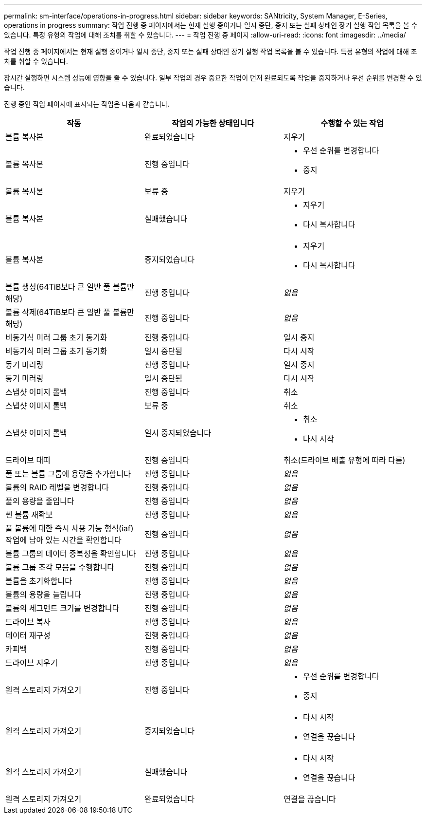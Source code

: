---
permalink: sm-interface/operations-in-progress.html 
sidebar: sidebar 
keywords: SANtricity, System Manager, E-Series, operations in progress 
summary: 작업 진행 중 페이지에서는 현재 실행 중이거나 일시 중단, 중지 또는 실패 상태인 장기 실행 작업 목록을 볼 수 있습니다. 특정 유형의 작업에 대해 조치를 취할 수 있습니다. 
---
= 작업 진행 중 페이지
:allow-uri-read: 
:icons: font
:imagesdir: ../media/


[role="lead"]
작업 진행 중 페이지에서는 현재 실행 중이거나 일시 중단, 중지 또는 실패 상태인 장기 실행 작업 목록을 볼 수 있습니다. 특정 유형의 작업에 대해 조치를 취할 수 있습니다.

장시간 실행하면 시스템 성능에 영향을 줄 수 있습니다. 일부 작업의 경우 중요한 작업이 먼저 완료되도록 작업을 중지하거나 우선 순위를 변경할 수 있습니다.

진행 중인 작업 페이지에 표시되는 작업은 다음과 같습니다.

[cols="1a,1a,1a"]
|===
| 작동 | 작업의 가능한 상태입니다 | 수행할 수 있는 작업 


 a| 
볼륨 복사본
 a| 
완료되었습니다
 a| 
지우기



 a| 
볼륨 복사본
 a| 
진행 중입니다
 a| 
* 우선 순위를 변경합니다
* 중지




 a| 
볼륨 복사본
 a| 
보류 중
 a| 
지우기



 a| 
볼륨 복사본
 a| 
실패했습니다
 a| 
* 지우기
* 다시 복사합니다




 a| 
볼륨 복사본
 a| 
중지되었습니다
 a| 
* 지우기
* 다시 복사합니다




 a| 
볼륨 생성(64TiB보다 큰 일반 풀 볼륨만 해당)
 a| 
진행 중입니다
 a| 
_없음_



 a| 
볼륨 삭제(64TiB보다 큰 일반 풀 볼륨만 해당)
 a| 
진행 중입니다
 a| 
_없음_



 a| 
비동기식 미러 그룹 초기 동기화
 a| 
진행 중입니다
 a| 
일시 중지



 a| 
비동기식 미러 그룹 초기 동기화
 a| 
일시 중단됨
 a| 
다시 시작



 a| 
동기 미러링
 a| 
진행 중입니다
 a| 
일시 중지



 a| 
동기 미러링
 a| 
일시 중단됨
 a| 
다시 시작



 a| 
스냅샷 이미지 롤백
 a| 
진행 중입니다
 a| 
취소



 a| 
스냅샷 이미지 롤백
 a| 
보류 중
 a| 
취소



 a| 
스냅샷 이미지 롤백
 a| 
일시 중지되었습니다
 a| 
* 취소
* 다시 시작




 a| 
드라이브 대피
 a| 
진행 중입니다
 a| 
취소(드라이브 배출 유형에 따라 다름)



 a| 
풀 또는 볼륨 그룹에 용량을 추가합니다
 a| 
진행 중입니다
 a| 
_없음_



 a| 
볼륨의 RAID 레벨을 변경합니다
 a| 
진행 중입니다
 a| 
_없음_



 a| 
풀의 용량을 줄입니다
 a| 
진행 중입니다
 a| 
_없음_



 a| 
씬 볼륨 재확보
 a| 
진행 중입니다
 a| 
_없음_



 a| 
풀 볼륨에 대한 즉시 사용 가능 형식(iaf) 작업에 남아 있는 시간을 확인합니다
 a| 
진행 중입니다
 a| 
_없음_



 a| 
볼륨 그룹의 데이터 중복성을 확인합니다
 a| 
진행 중입니다
 a| 
_없음_



 a| 
볼륨 그룹 조각 모음을 수행합니다
 a| 
진행 중입니다
 a| 
_없음_



 a| 
볼륨을 초기화합니다
 a| 
진행 중입니다
 a| 
_없음_



 a| 
볼륨의 용량을 늘립니다
 a| 
진행 중입니다
 a| 
_없음_



 a| 
볼륨의 세그먼트 크기를 변경합니다
 a| 
진행 중입니다
 a| 
_없음_



 a| 
드라이브 복사
 a| 
진행 중입니다
 a| 
_없음_



 a| 
데이터 재구성
 a| 
진행 중입니다
 a| 
_없음_



 a| 
카피백
 a| 
진행 중입니다
 a| 
_없음_



 a| 
드라이브 지우기
 a| 
진행 중입니다
 a| 
_없음_



 a| 
원격 스토리지 가져오기
 a| 
진행 중입니다
 a| 
* 우선 순위를 변경합니다
* 중지




 a| 
원격 스토리지 가져오기
 a| 
중지되었습니다
 a| 
* 다시 시작
* 연결을 끊습니다




 a| 
원격 스토리지 가져오기
 a| 
실패했습니다
 a| 
* 다시 시작
* 연결을 끊습니다




 a| 
원격 스토리지 가져오기
 a| 
완료되었습니다
 a| 
연결을 끊습니다

|===